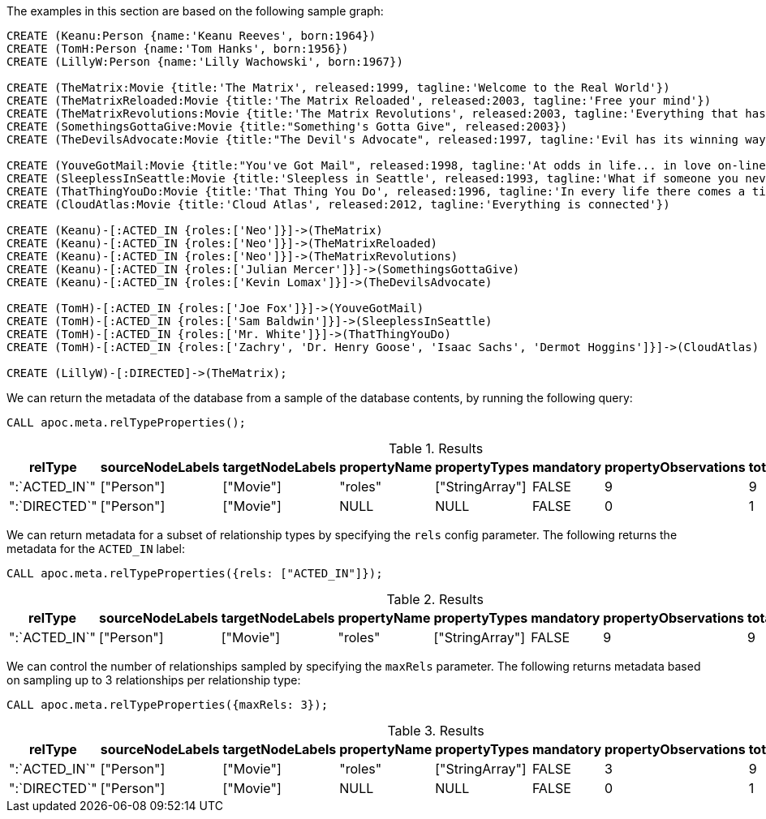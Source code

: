 The examples in this section are based on the following sample graph:

[source,cypher]
----
CREATE (Keanu:Person {name:'Keanu Reeves', born:1964})
CREATE (TomH:Person {name:'Tom Hanks', born:1956})
CREATE (LillyW:Person {name:'Lilly Wachowski', born:1967})

CREATE (TheMatrix:Movie {title:'The Matrix', released:1999, tagline:'Welcome to the Real World'})
CREATE (TheMatrixReloaded:Movie {title:'The Matrix Reloaded', released:2003, tagline:'Free your mind'})
CREATE (TheMatrixRevolutions:Movie {title:'The Matrix Revolutions', released:2003, tagline:'Everything that has a beginning has an end'})
CREATE (SomethingsGottaGive:Movie {title:"Something's Gotta Give", released:2003})
CREATE (TheDevilsAdvocate:Movie {title:"The Devil's Advocate", released:1997, tagline:'Evil has its winning ways'})

CREATE (YouveGotMail:Movie {title:"You've Got Mail", released:1998, tagline:'At odds in life... in love on-line.'})
CREATE (SleeplessInSeattle:Movie {title:'Sleepless in Seattle', released:1993, tagline:'What if someone you never met, someone you never saw, someone you never knew was the only someone for you?'})
CREATE (ThatThingYouDo:Movie {title:'That Thing You Do', released:1996, tagline:'In every life there comes a time when that thing you dream becomes that thing you do'})
CREATE (CloudAtlas:Movie {title:'Cloud Atlas', released:2012, tagline:'Everything is connected'})

CREATE (Keanu)-[:ACTED_IN {roles:['Neo']}]->(TheMatrix)
CREATE (Keanu)-[:ACTED_IN {roles:['Neo']}]->(TheMatrixReloaded)
CREATE (Keanu)-[:ACTED_IN {roles:['Neo']}]->(TheMatrixRevolutions)
CREATE (Keanu)-[:ACTED_IN {roles:['Julian Mercer']}]->(SomethingsGottaGive)
CREATE (Keanu)-[:ACTED_IN {roles:['Kevin Lomax']}]->(TheDevilsAdvocate)

CREATE (TomH)-[:ACTED_IN {roles:['Joe Fox']}]->(YouveGotMail)
CREATE (TomH)-[:ACTED_IN {roles:['Sam Baldwin']}]->(SleeplessInSeattle)
CREATE (TomH)-[:ACTED_IN {roles:['Mr. White']}]->(ThatThingYouDo)
CREATE (TomH)-[:ACTED_IN {roles:['Zachry', 'Dr. Henry Goose', 'Isaac Sachs', 'Dermot Hoggins']}]->(CloudAtlas)

CREATE (LillyW)-[:DIRECTED]->(TheMatrix);
----

We can return the metadata of the database from a sample of the database contents, by running the following query:

[source,cypher]
----
CALL apoc.meta.relTypeProperties();
----

.Results
[opts="header"]
|===
| relType       | sourceNodeLabels | targetNodeLabels | propertyName | propertyTypes   | mandatory | propertyObservations | totalObservations
| ":`ACTED_IN`" | ["Person"]       | ["Movie"]        | "roles"      | ["StringArray"] | FALSE     | 9                    | 9
| ":`DIRECTED`" | ["Person"]       | ["Movie"]        | NULL         | NULL            | FALSE     | 0                    | 1
|===

We can return metadata for a subset of relationship types by specifying the `rels` config parameter.
The following returns the metadata for the `ACTED_IN` label:

[source,cypher]
----
CALL apoc.meta.relTypeProperties({rels: ["ACTED_IN"]});
----

.Results
[opts="header"]
|===
| relType       | sourceNodeLabels | targetNodeLabels | propertyName | propertyTypes   | mandatory | propertyObservations | totalObservations
| ":`ACTED_IN`" | ["Person"]       | ["Movie"]        | "roles"      | ["StringArray"] | FALSE     | 9                    | 9
|===


We can control the number of relationships sampled by specifying the `maxRels` parameter.
The following returns metadata based on sampling up to 3 relationships per relationship type:

[source,cypher]
----
CALL apoc.meta.relTypeProperties({maxRels: 3});
----

.Results
[opts="header"]
|===
| relType       | sourceNodeLabels | targetNodeLabels | propertyName | propertyTypes   | mandatory | propertyObservations | totalObservations
| ":`ACTED_IN`" | ["Person"]       | ["Movie"]        | "roles"      | ["StringArray"] | FALSE     | 3                    | 9
| ":`DIRECTED`" | ["Person"]       | ["Movie"]        | NULL         | NULL            | FALSE     | 0                    | 1
|===


